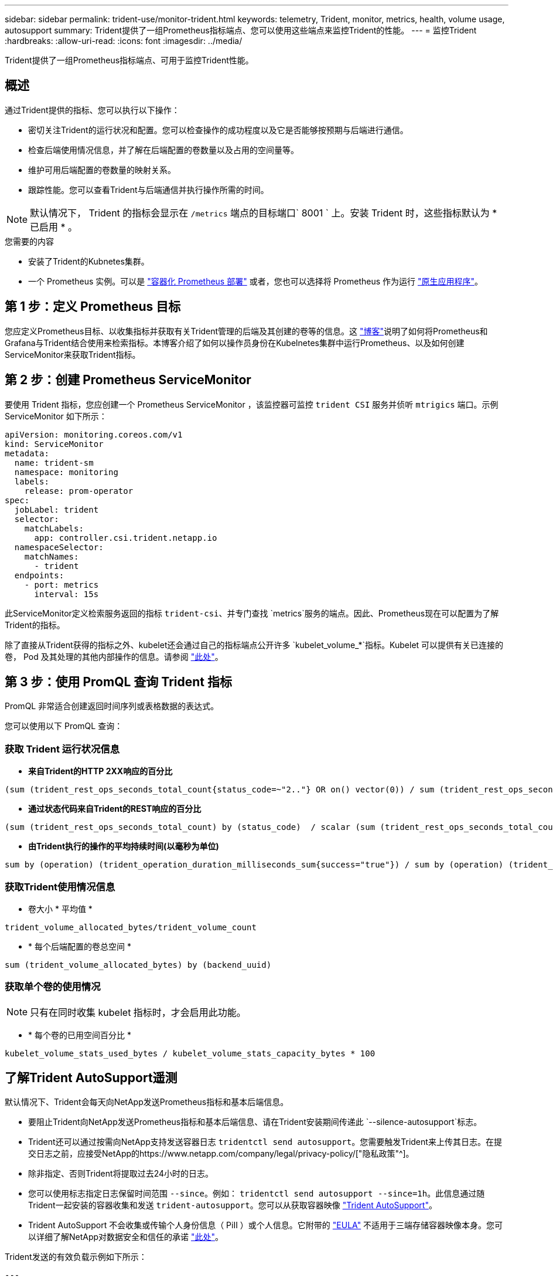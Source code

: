 ---
sidebar: sidebar 
permalink: trident-use/monitor-trident.html 
keywords: telemetry, Trident, monitor, metrics, health, volume usage, autosupport 
summary: Trident提供了一组Prometheus指标端点、您可以使用这些端点来监控Trident的性能。 
---
= 监控Trident
:hardbreaks:
:allow-uri-read: 
:icons: font
:imagesdir: ../media/


[role="lead"]
Trident提供了一组Prometheus指标端点、可用于监控Trident性能。



== 概述

通过Trident提供的指标、您可以执行以下操作：

* 密切关注Trident的运行状况和配置。您可以检查操作的成功程度以及它是否能够按预期与后端进行通信。
* 检查后端使用情况信息，并了解在后端配置的卷数量以及占用的空间量等。
* 维护可用后端配置的卷数量的映射关系。
* 跟踪性能。您可以查看Trident与后端通信并执行操作所需的时间。



NOTE: 默认情况下， Trident 的指标会显示在 `/metrics` 端点的目标端口` 8001 ` 上。安装 Trident 时，这些指标默认为 * 已启用 * 。

.您需要的内容
* 安装了Trident的Kubnetes集群。
* 一个 Prometheus 实例。可以是 https://github.com/prometheus-operator/prometheus-operator["容器化 Prometheus 部署"^] 或者，您也可以选择将 Prometheus 作为运行 https://prometheus.io/download/["原生应用程序"^]。




== 第 1 步：定义 Prometheus 目标

您应定义Prometheus目标、以收集指标并获取有关Trident管理的后端及其创建的卷等的信息。这 https://netapp.io/2020/02/20/prometheus-and-trident/["博客"^]说明了如何将Prometheus和Grafana与Trident结合使用来检索指标。本博客介绍了如何以操作员身份在Kubelnetes集群中运行Prometheus、以及如何创建ServiceMonitor来获取Trident指标。



== 第 2 步：创建 Prometheus ServiceMonitor

要使用 Trident 指标，您应创建一个 Prometheus ServiceMonitor ，该监控器可监控 `trident CSI` 服务并侦听 `mtrigics` 端口。示例 ServiceMonitor 如下所示：

[source, yaml]
----
apiVersion: monitoring.coreos.com/v1
kind: ServiceMonitor
metadata:
  name: trident-sm
  namespace: monitoring
  labels:
    release: prom-operator
spec:
  jobLabel: trident
  selector:
    matchLabels:
      app: controller.csi.trident.netapp.io
  namespaceSelector:
    matchNames:
      - trident
  endpoints:
    - port: metrics
      interval: 15s
----
此ServiceMonitor定义检索服务返回的指标 `trident-csi`、并专门查找 `metrics`服务的端点。因此、Prometheus现在可以配置为了解Trident的指标。

除了直接从Trident获得的指标之外、kubelet还会通过自己的指标端点公开许多 `kubelet_volume_*`指标。Kubelet 可以提供有关已连接的卷， Pod 及其处理的其他内部操作的信息。请参阅 https://kubernetes.io/docs/concepts/cluster-administration/monitoring/["此处"^]。



== 第 3 步：使用 PromQL 查询 Trident 指标

PromQL 非常适合创建返回时间序列或表格数据的表达式。

您可以使用以下 PromQL 查询：



=== 获取 Trident 运行状况信息

* **来自Trident的HTTP 2XX响应的百分比**


[listing]
----
(sum (trident_rest_ops_seconds_total_count{status_code=~"2.."} OR on() vector(0)) / sum (trident_rest_ops_seconds_total_count)) * 100
----
* **通过状态代码来自Trident的REST响应的百分比**


[listing]
----
(sum (trident_rest_ops_seconds_total_count) by (status_code)  / scalar (sum (trident_rest_ops_seconds_total_count))) * 100
----
* **由Trident执行的操作的平均持续时间(以毫秒为单位)**


[listing]
----
sum by (operation) (trident_operation_duration_milliseconds_sum{success="true"}) / sum by (operation) (trident_operation_duration_milliseconds_count{success="true"})
----


=== 获取Trident使用情况信息

* 卷大小 * 平均值 *


[listing]
----
trident_volume_allocated_bytes/trident_volume_count
----
* * 每个后端配置的卷总空间 *


[listing]
----
sum (trident_volume_allocated_bytes) by (backend_uuid)
----


=== 获取单个卷的使用情况


NOTE: 只有在同时收集 kubelet 指标时，才会启用此功能。

* * 每个卷的已用空间百分比 *


[listing]
----
kubelet_volume_stats_used_bytes / kubelet_volume_stats_capacity_bytes * 100
----


== 了解Trident AutoSupport遥测

默认情况下、Trident会每天向NetApp发送Prometheus指标和基本后端信息。

* 要阻止Trident向NetApp发送Prometheus指标和基本后端信息、请在Trident安装期间传递此 `--silence-autosupport`标志。
* Trident还可以通过按需向NetApp支持发送容器日志 `tridentctl send autosupport`。您需要触发Trident来上传其日志。在提交日志之前，应接受NetApp的https://www.netapp.com/company/legal/privacy-policy/["隐私政策"^]。
* 除非指定、否则Trident将提取过去24小时的日志。
* 您可以使用标志指定日志保留时间范围 `--since`。例如： `tridentctl send autosupport --since=1h`。此信息通过随Trident一起安装的容器收集和发送 `trident-autosupport`。您可以从获取容器映像 https://hub.docker.com/r/netapp/trident-autosupport["Trident AutoSupport"^]。
* Trident AutoSupport 不会收集或传输个人身份信息（ PiII ）或个人信息。它附带的 https://www.netapp.com/us/media/enduser-license-agreement-worldwide.pdf["EULA"^] 不适用于三端存储容器映像本身。您可以详细了解NetApp对数据安全和信任的承诺 https://www.netapp.com/pdf.html?item=/media/14114-enduserlicenseagreementworldwidepdf.pdf["此处"^]。


Trident发送的有效负载示例如下所示：

[source, yaml]
----
---
items:
  - backendUUID: ff3852e1-18a5-4df4-b2d3-f59f829627ed
    protocol: file
    config:
      version: 1
      storageDriverName: ontap-nas
      debug: false
      debugTraceFlags: null
      disableDelete: false
      serialNumbers:
        - nwkvzfanek_SN
      limitVolumeSize: ""
    state: online
    online: true
----
* AutoSupport 消息将发送到 NetApp 的 AutoSupport 端点。如果使用私有注册表存储容器映像，则可以使用 ` -image-regRegistry` 标志。
* 您也可以通过生成安装 YAML 文件来配置代理 URL 。为此，可以使用 `tridentctl install -generate-custom-yaml` 创建 YAML 文件，并在 `trident dedeployment.yaml` 中为 `trident autosupport` 容器添加 ` -proxy-url` 参数。




== 禁用Trident指标

要 ` 报告指标，您应生成自定义 YAML （使用` -generate-custom-yaml ` 标志）并对其进行编辑，以删除为 `trident 主` 容器调用的` -metrics 标志。
